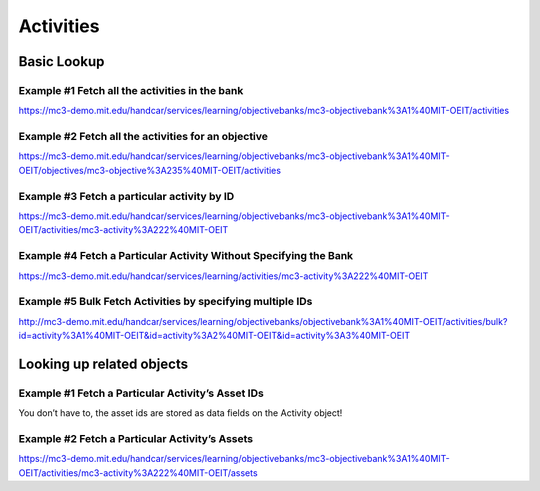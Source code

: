 Activities
==========

Basic Lookup
------------

Example #1 Fetch all the activities in the bank
~~~~~~~~~~~~~~~~~~~~~~~~~~~~~~~~~~~~~~~~~~~~~~~

`https://mc3-demo.mit.edu/handcar/services/learning/objectivebanks/mc3-objectivebank%3A1%40MIT-OEIT/activities <https://mc3-demo.mit.edu/handcar/services/learning/objectivebanks/mc3-objectivebank%3A1%40MIT-OEIT/activities>`__

Example #2 Fetch all the activities for an objective
~~~~~~~~~~~~~~~~~~~~~~~~~~~~~~~~~~~~~~~~~~~~~~~~~~~~

`https://mc3-demo.mit.edu/handcar/services/learning/objectivebanks/mc3-objectivebank%3A1%40MIT-OEIT/objectives/mc3-objective%3A235%40MIT-OEIT/activities <https://mc3-demo.mit.edu/handcar/services/learning/objectivebanks/mc3-objectivebank%3A1%40MIT-OEIT/objectives/mc3-objective%3A235%40MIT-OEIT/activities>`__

Example #3 Fetch a particular activity by ID
~~~~~~~~~~~~~~~~~~~~~~~~~~~~~~~~~~~~~~~~~~~~

`https://mc3-demo.mit.edu/handcar/services/learning/objectivebanks/mc3-objectivebank%3A1%40MIT-OEIT/activities/mc3-activity%3A222%40MIT-OEIT <https://mc3-demo.mit.edu/handcar/services/learning/objectivebanks/mc3-objectivebank%3A1%40MIT-OEIT/activities/mc3-activity%3A222%40MIT-OEIT>`__

Example #4 Fetch a Particular Activity Without Specifying the Bank
~~~~~~~~~~~~~~~~~~~~~~~~~~~~~~~~~~~~~~~~~~~~~~~~~~~~~~~~~~~~~~~~~~

`https://mc3-demo.mit.edu/handcar/services/learning/activities/mc3-activity%3A222%40MIT-OEIT <https://mc3-demo.mit.edu/handcar/services/learning/activities/mc3-activity%3A222%40MIT-OEIT>`__

Example #5 Bulk Fetch Activities by specifying multiple IDs
~~~~~~~~~~~~~~~~~~~~~~~~~~~~~~~~~~~~~~~~~~~~~~~~~~~~~~~~~~~

`http://mc3-demo.mit.edu/handcar/services/learning/objectivebanks/objectivebank%3A1%40MIT-OEIT/activities/bulk?id=activity%3A1%40MIT-OEIT&id=activity%3A2%40MIT-OEIT&id=activity%3A3%40MIT-OEIT <http://mc3-demo.mit.edu/handcar/services/learning/objectivebanks/objectivebank%3A1%40MIT-OEIT/activities/bulk?id=activity%3A1%40MIT-OEIT&id=activity%3A2%40MIT-OEIT&id=activity%3A3%40MIT-OEIT>`__

Looking up related objects
--------------------------

Example #1 Fetch a Particular Activity’s Asset IDs
~~~~~~~~~~~~~~~~~~~~~~~~~~~~~~~~~~~~~~~~~~~~~~~~~~

You don’t have to, the asset ids are stored as data fields on the
Activity object!

Example #2 Fetch a Particular Activity’s Assets
~~~~~~~~~~~~~~~~~~~~~~~~~~~~~~~~~~~~~~~~~~~~~~~

`https://mc3-demo.mit.edu/handcar/services/learning/objectivebanks/mc3-objectivebank%3A1%40MIT-OEIT/activities/mc3-activity%3A222%40MIT-OEIT/assets <https://mc3-demo.mit.edu/handcar/services/learning/objectivebanks/mc3-objectivebank%3A1%40MIT-OEIT/activities/mc3-activity%3A222%40MIT-OEIT/assets>`__
